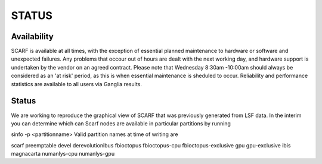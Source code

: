 ######
STATUS
######

************
Availability
************

SCARF is available at all times, with the exception of essential planned maintenance to hardware or software and unexpected failures. Any problems that occour out of hours are dealt with the next working day, and hardware support is undertaken by the vendor on an agreed contract. Please note that Wednesday 8:30am -10:00am should always be considered as an 'at risk' period, as this is when essential maintenance is sheduled to occur. Reliability and performance statistics are available to all users via Ganglia results.

******
Status
******

We are working to reproduce the graphical view of SCARF that was previously generated from LSF data. In the interim you can determine which can Scarf nodes are available in particular partitions by running

sinfo -p <partitionname>
Valid partition names at time of writing are

scarf
preemptable
devel
derevolutionibus
fbioctopus
fbioctopus-cpu
fbioctopus-exclusive
gpu
gpu-exclusive
ibis
magnacarta
numanlys-cpu
numanlys-gpu
 

